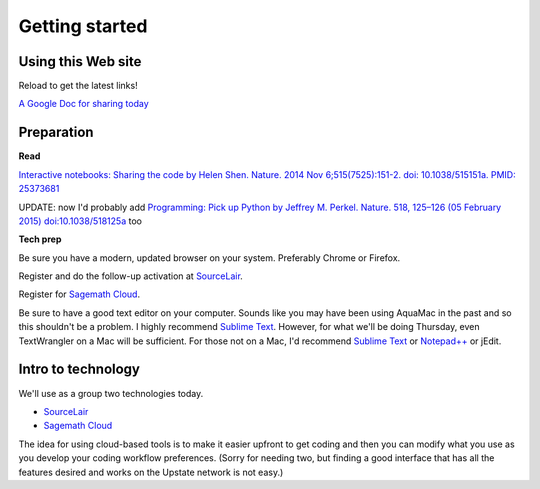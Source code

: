 .. contents::
   :depth: 3.0
..

Getting started
===============

Using this Web site
-------------------

Reload to get the latest links!

`A Google Doc for sharing today <http://bit.ly/FengGoogleDoc>`__

Preparation
-----------

**Read**

`Interactive notebooks: Sharing the code by Helen Shen. Nature. 2014 Nov
6;515(7525):151-2. doi: 10.1038/515151a. PMID:
25373681 <http://www.nature.com/news/interactive-notebooks-sharing-the-code-1.16261>`__

UPDATE: now I'd probably add `Programming: Pick up Python by Jeffrey M.
Perkel. Nature. 518, 125–126 (05 February 2015)
doi:10.1038/518125a <http://www.nature.com/news/programming-pick-up-python-1.16833>`__
too

**Tech prep**

Be sure you have a modern, updated browser on your system. Preferably
Chrome or Firefox.

Register and do the follow-up activation at
`SourceLair <https://www.sourcelair.com/>`__.

Register for `Sagemath Cloud <https://cloud.sagemath.com>`__.

Be sure to have a good text editor on your computer. Sounds like you may
have been using AquaMac in the past and so this shouldn't be a problem.
I highly recommend `Sublime Text <http://www.sublimetext.com/>`__.
However, for what we'll be doing Thursday, even TextWrangler on a Mac
will be sufficient. For those not on a Mac, I'd recommend `Sublime
Text <http://www.sublimetext.com/>`__ or
`Notepad++ <http://notepad-plus-plus.org/>`__ or jEdit.

Intro to technology
-------------------

We'll use as a group two technologies today.

-  `SourceLair <https://www.sourcelair.com/>`__

-  `Sagemath Cloud <https://cloud.sagemath.com>`__

The idea for using cloud-based tools is to make it easier upfront to get
coding and then you can modify what you use as you develop your coding
workflow preferences. (Sorry for needing two, but finding a good
interface that has all the features desired and works on the Upstate
network is not easy.)
